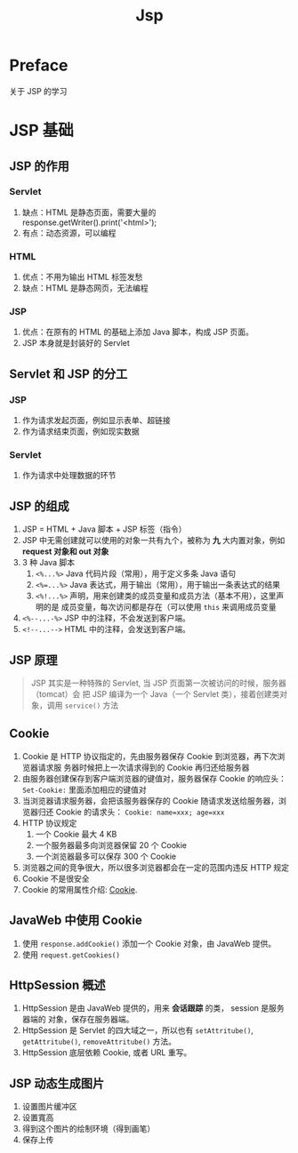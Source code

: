#+TITLE: Jsp
* Preface
关于 JSP 的学习
* JSP 基础
** JSP 的作用
*** Servlet
1. 缺点：HTML 是静态页面，需要大量的 response.getWriter().print('<html>');
2. 有点：动态资源，可以编程
*** HTML
1. 优点：不用为输出 HTML 标签发愁
2. 缺点：HTML 是静态网页，无法编程
*** JSP
1. 优点：在原有的 HTML 的基础上添加 Java 脚本，构成 JSP 页面。
2. JSP 本身就是封装好的 Servlet
** Servlet 和 JSP 的分工
*** JSP
1. 作为请求发起页面，例如显示表单、超链接
2. 作为请求结束页面，例如现实数据
*** Servlet
1. 作为请求中处理数据的环节
** JSP 的组成
1. JSP = HTML + Java 脚本 + JSP 标签（指令）
2. JSP 中无需创建就可以使用的对象一共有九个，被称为 *九* 大内置对象，例如
   *request 对象和 out 对象*
3. 3 种 Java 脚本
   1. ~<%...%>~ Java 代码片段（常用），用于定义多条 Java 语句
   2. ~<%=...%>~ Java 表达式，用于输出（常用），用于输出一条表达式的结果
   3. ~<%!...%>~ 声明，用来创建类的成员变量和成员方法（基本不用），这里声明的是
      成员变量，每次访问都是存在（可以使用 ~this~ 来调用成员变量
4. ~<%--...-%>~ JSP 中的注释，不会发送到客户端。
5. ~<!--...-->~ HTML 中的注释，会发送到客户端。
** JSP 原理
#+begin_quote
JSP 其实是一种特殊的 Servlet, 当 JSP 页面第一次被访问的时候，服务器（tomcat）会
把 JSP 编译为一个 Java（一个 Servlet 类），接着创建类对象，调用 ~service()~ 方法
#+end_quote

** Cookie
1. Cookie 是 HTTP 协议指定的，先由服务器保存 Cookie 到浏览器，再下次浏览器请求服
   务器时候把上一次请求得到的 Cookie 再归还给服务器
2. 由服务器创建保存到客户端浏览器的键值对，服务器保存 Cookie 的响应头：
   ~Set-Cookie:~ 里面添加相应的键值对
3. 当浏览器请求服务器，会把该服务器保存的 Cookie 随请求发送给服务器，浏览器归还
   Cookie 的请求头： ~Cookie: name=xxx; age=xxx~
4. HTTP 协议规定
   1. 一个 Cookie 最大 4 KB
   2. 一个服务器最多向浏览器保留 20 个 Cookie
   3. 一个浏览器最多可以保存 300 个 Cookie
5. 浏览器之间的竞争很大，所以很多浏览器都会在一定的范围内违反 HTTP 规定
6. Cookie 不是很安全
7. Cookie 的常用属性介绍: [[https://juejin.cn/post/6863377752939036679][Cookie]].

** JavaWeb 中使用 Cookie
1. 使用 ~response.addCookie()~ 添加一个 Cookie 对象，由 JavaWeb 提供。
2. 使用 ~request.getCookies()~
** HttpSession 概述
1. HttpSession 是由 JavaWeb 提供的，用来 *会话跟踪* 的类， session 是服务器端的
   对象，保存在服务器端。
2. HttpSession 是 Servlet 的四大域之一，所以也有
   ~setAttritube()~, ~getAttritube()~, ~removeAttritube()~ 方法。
3. HttpSession 底层依赖 Cookie, 或者 URL 重写。

** JSP 动态生成图片
1. 设置图片缓冲区
2. 设置寬高
3. 得到这个图片的绘制环境（得到画笔）
4. 保存上传
